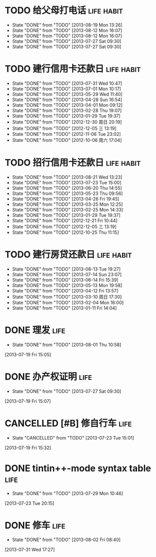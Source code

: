 * TODO 给父母打电话                                              :life:habit:
DEADLINE: <2013-08-24 Sat +7d -1d>
- State "DONE"       from "TODO"       [2013-08-19 Mon 13:26]
- State "DONE"       from "TODO"       [2013-08-12 Mon 16:07]
- State "DONE"       from "TODO"       [2013-08-12 Mon 16:07]
- State "DONE"       from "TODO"       [2013-07-27 Sat 09:30]
- State "DONE"       from "TODO"       [2013-07-27 Sat 09:30]
:PROPERTIES:
:LAST_REPEAT: [2013-08-19 Mon 13:26]
:END:
* TODO 建行信用卡还款日                                          :life:habit:
DEADLINE:  <2013-09-03 Tue +1m -10d>
- State "DONE"       from "TODO"       [2013-07-31 Wed 10:47]
- State "DONE"       from "TODO"       [2013-07-01 Mon 10:17]
- State "DONE"       from "TODO"       [2013-05-29 Wed 11:40]
- State "DONE"       from "TODO"       [2013-04-28 Sun 16:54]
- State "DONE"       from "TODO"       [2013-04-01 Mon 09:12]
- State "DONE"       from "TODO"       [2013-02-28 Thu 19:07]
- State "DONE"       from "TODO"       [2013-01-29 Tue 19:37]
- State "DONE"       from "TODO"       [2012-12-30 周日 20:19]
- State "DONE"       from "TODO"       [2012-12-05 三 13:19]
- State "DONE"       from "TODO"       [2012-11-06 Tue 23:02]
- State "DONE"       from "TODO"       [2012-10-06 周六 17:04]
:PROPERTIES:
:STYLE: habit
:REPEAT_TO_STATE: TODO
:LAST_REPEAT: [2013-07-31 Wed 10:47]
:END:
* TODO 招行信用卡还款日                                          :life:habit:
DEADLINE: <2013-09-23 Mon +1m -6d>
- State "DONE"       from "TODO"       [2013-08-21 Wed 13:23]
- State "DONE"       from "TODO"       [2013-07-23 Tue 15:00]
- State "DONE"       from "TODO"       [2013-06-20 Thu 14:55]
- State "DONE"       from "TODO"       [2013-05-23 Thu 09:56]
- State "DONE"       from "TODO"       [2013-04-26 Fri 19:45]
- State "DONE"       from "TODO"       [2013-03-25 Mon 12:25]
- State "DONE"       from "TODO"       [2013-02-25 Mon 14:33]
- State "DONE"       from "TODO"       [2013-01-29 Tue 19:37]
- State "DONE"       from "TODO"       [2012-12-21 Fri 10:44]
- State "DONE"       from "TODO"       [2012-12-05 三 13:19]
- State "DONE"       from "TODO"       [2012-10-25 Thu 11:15]

:PROPERTIES:
:STYLE: habit
:REPEAT_TO_STATE: TODO
:LAST_REPEAT: [2013-08-21 Wed 13:23]
:ID:       90a149bc-3f79-492c-bb3b-4a1cfe2d903e
:END:
* TODO 建行房贷还款日                                            :life:habit:
DEADLINE:  <2013-09-14 Sat +1m -10d>
- State "DONE"       from "TODO"       [2013-08-13 Tue 19:27]
- State "DONE"       from "TODO"       [2013-07-14 Sun 23:07]
- State "DONE"       from "TODO"       [2013-06-14 Fri 15:39]
- State "DONE"       from "TODO"       [2013-05-13 Mon 19:58]
- State "DONE"       from "TODO"       [2013-04-12 Fri 13:57]
- State "DONE"       from "TODO"       [2013-03-10 周日 17:30]
- State "DONE"       from "TODO"       [2013-02-04 Mon 16:00]
- State "DONE"       from "TODO"       [2013-01-11 Fri 14:04]

:PROPERTIES:
:STYLE: habit
:REPEAT_TO_STATE: TODO
:LAST_REPEAT: [2013-08-13 Tue 19:27]
:END:

* DONE 理发                                                            :life:
CLOSED: [2013-08-01 Thu 10:58] SCHEDULED: <2013-07-20 Sat>
- State "DONE"       from "TODO"       [2013-08-01 Thu 10:58]
[2013-07-19 Fri 15:05]
* DONE 办产权证明                                                      :life:
CLOSED: [2013-07-27 Sat 09:30] SCHEDULED: <2013-07-20 Sat>
- State "DONE"       from "TODO"       [2013-07-27 Sat 09:30]
[2013-07-19 Fri 15:07]
* CANCELLED [#B] 修自行车                                              :life:
CLOSED: [2013-07-23 Tue 15:01]
- State "CANCELLED"  from "TODO"       [2013-07-23 Tue 15:01]
[2013-07-19 Fri 15:32]
* DONE tintin++-mode syntax table                                      :life:
CLOSED: [2013-07-29 Mon 10:46]
- State "DONE"       from "TODO"       [2013-07-29 Mon 10:46]
[2013-07-23 Tue 20:15]
* DONE 修车                                                            :life:
CLOSED: [2013-08-02 Fri 08:40] SCHEDULED: <2013-08-02 Fri>
- State "DONE"       from "TODO"       [2013-08-02 Fri 08:40]
[2013-07-31 Wed 17:27]
